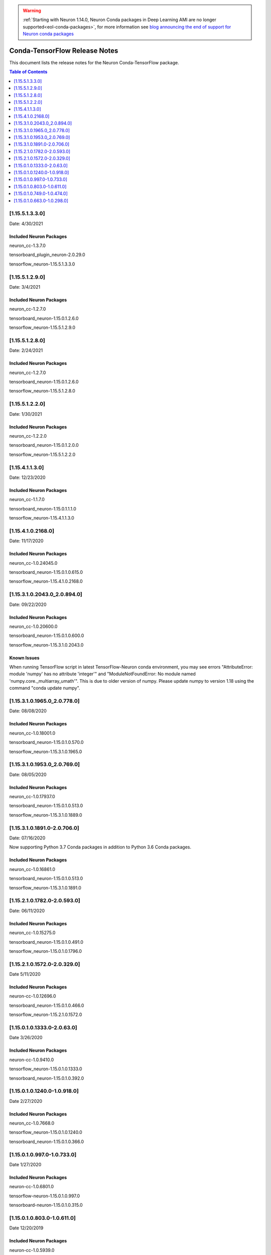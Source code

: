 .. _conda-tensorflow-release-notes:

.. warning::

   :ref:`Starting with Neuron 1.14.0, Neuron Conda packages in Deep Learning AMI are no longer supported<eol-conda-packages>`, for more information see `blog announcing the end of support for Neuron conda packages <https://aws.amazon.com/blogs/developer/neuron-conda-packages-eol/>`_ 
   
Conda-TensorFlow Release Notes
==============================

This document lists the release notes for the Neuron Conda-TensorFlow
package.

.. contents:: Table of Contents
   :local:
   :depth: 1
   
[1.15.5.1.3.3.0]
^^^^^^^^^^^^^^^^

Date: 4/30/2021

Included Neuron Packages
------------------------

neuron_cc-1.3.7.0

tensorboard_plugin_neuron-2.0.29.0

tensorflow_neuron-1.15.5.1.3.3.0


[1.15.5.1.2.9.0]
^^^^^^^^^^^^^^^^

Date: 3/4/2021

Included Neuron Packages
------------------------

neuron_cc-1.2.7.0

tensorboard_neuron-1.15.0.1.2.6.0

tensorflow_neuron-1.15.5.1.2.9.0



[1.15.5.1.2.8.0]
^^^^^^^^^^^^^^^^

Date: 2/24/2021

Included Neuron Packages
------------------------

neuron_cc-1.2.7.0

tensorboard_neuron-1.15.0.1.2.6.0

tensorflow_neuron-1.15.5.1.2.8.0


[1.15.5.1.2.2.0]
^^^^^^^^^^^^^^^^

Date: 1/30/2021

Included Neuron Packages
------------------------

neuron_cc-1.2.2.0

tensorboard_neuron-1.15.0.1.2.0.0

tensorflow_neuron-1.15.5.1.2.2.0


[1.15.4.1.1.3.0]
^^^^^^^^^^^^^^^^

Date: 12/23/2020

Included Neuron Packages
------------------------

neuron_cc-1.1.7.0

tensorboard_neuron-1.15.0.1.1.1.0

tensorflow_neuron-1.15.4.1.1.3.0

[1.15.4.1.0.2168.0]
^^^^^^^^^^^^^^^^^^^

Date: 11/17/2020

Included Neuron Packages
------------------------

neuron_cc-1.0.24045.0

tensorboard_neuron-1.15.0.1.0.615.0

tensorflow_neuron-1.15.4.1.0.2168.0


.. _11531020430_208940:

[1.15.3.1.0.2043.0_2.0.894.0]
^^^^^^^^^^^^^^^^^^^^^^^^^^^^^

Date: 09/22/2020

.. _included-neuron-packages-1:

Included Neuron Packages
------------------------

neuron_cc-1.0.20600.0

tensorboard_neuron-1.15.0.1.0.600.0

tensorflow_neuron-1.15.3.1.0.2043.0

Known Issues
------------

When running TensorFlow script in latest TensorFlow-Neuron conda
environment, you may see errors "AttributeError: module 'numpy' has no
attribute 'integer'" and "ModuleNotFoundError: No module named
'numpy.core._multiarray_umath'". This is due to older version of numpy.
Please update numpy to version 1.18 using the command "conda update
numpy".


.. _11531019650_207780:

[1.15.3.1.0.1965.0_2.0.778.0]
^^^^^^^^^^^^^^^^^^^^^^^^^^^^^

Date: 08/08/2020

.. _included-neuron-packages-1:

Included Neuron Packages
------------------------

neuron_cc-1.0.18001.0

tensorboard_neuron-1.15.0.1.0.570.0

tensorflow_neuron-1.15.3.1.0.1965.0

.. _11531019530_207690:

[1.15.3.1.0.1953.0_2.0.769.0]
^^^^^^^^^^^^^^^^^^^^^^^^^^^^^

Date: 08/05/2020

.. _included-neuron-packages-2:

Included Neuron Packages
------------------------

neuron_cc-1.0.17937.0

tensorboard_neuron-1.15.0.1.0.513.0

tensorflow_neuron-1.15.3.1.0.1889.0

.. _11531018910-207060:

[1.15.3.1.0.1891.0-2.0.706.0]
^^^^^^^^^^^^^^^^^^^^^^^^^^^^^

Date: 07/16/2020

Now supporting Python 3.7 Conda packages in addition to Python 3.6 Conda
packages.

.. _included-neuron-packages-3:

Included Neuron Packages
------------------------

neuron_cc-1.0.16861.0

tensorboard_neuron-1.15.0.1.0.513.0

tensorflow_neuron-1.15.3.1.0.1891.0

.. _11521017820-205930:

[1.15.2.1.0.1782.0-2.0.593.0]
^^^^^^^^^^^^^^^^^^^^^^^^^^^^^

Date: 06/11/2020

.. _included-neuron-packages-4:

Included Neuron Packages
------------------------

neuron_cc-1.0.15275.0

tensorboard_neuron-1.15.0.1.0.491.0

tensorflow_neuron-1.15.0.1.0.1796.0

.. _11521015720-203290:

[1.15.2.1.0.1572.0-2.0.329.0]
^^^^^^^^^^^^^^^^^^^^^^^^^^^^^

Date 5/11/2020

.. _included-neuron-packages-5:

Included Neuron Packages
------------------------

neuron-cc-1.0.12696.0

tensorboard_neuron-1.15.0.1.0.466.0

tensorflow_neuron-1.15.2.1.0.1572.0

.. _11501013330-20630:

[1.15.0.1.0.1333.0-2.0.63.0]
^^^^^^^^^^^^^^^^^^^^^^^^^^^^

Date 3/26/2020

.. _included-neuron-packages-6:

Included Neuron Packages
------------------------

neuron-cc-1.0.9410.0

tensorflow_neuron-1.15.0.1.0.1333.0

tensorboard_neuron-1.15.0.1.0.392.0

.. _11501012400-109180:

[1.15.0.1.0.1240.0-1.0.918.0]
^^^^^^^^^^^^^^^^^^^^^^^^^^^^^

Date 2/27/2020

.. _included-neuron-packages-7:

Included Neuron Packages
------------------------

neuron_cc-1.0.7668.0

tensorflow_neuron-1.15.0.1.0.1240.0

tensorboard_neuron-1.15.0.1.0.366.0

.. _1150109970-107330:

[1.15.0.1.0.997.0-1.0.733.0]
^^^^^^^^^^^^^^^^^^^^^^^^^^^^

Date 1/27/2020

.. _included-neuron-packages-8:

Included Neuron Packages
------------------------

neuron-cc-1.0.6801.0

tensorflow-neuron-1.15.0.1.0.997.0

tensorboard-neuron-1.15.0.1.0.315.0

.. _1150108030-106110:

[1.15.0.1.0.803.0-1.0.611.0]
^^^^^^^^^^^^^^^^^^^^^^^^^^^^

Date 12/20/2019

.. _included-neuron-packages-9:

Included Neuron Packages
------------------------

neuron-cc-1.0.5939.0

tensorflow-neuron-1.15.0.1.0.803.0

tensorboard-neuron-1.15.0.1.0.315.0

.. _1150107490-104740:

[1.15.0.1.0.749.0-1.0.474.0]
^^^^^^^^^^^^^^^^^^^^^^^^^^^^

Date 12/1/2019

.. _included-neuron-packages-10:

Included Neuron Packages
------------------------

neuron-cc-1.0.5301.0

tensorflow-neuron-1.15.0.1.0.749.0

tensorboard-neuron-1.15.0.1.0.306.0

Known Issues and Limitations
----------------------------

.. _1150106630-102980:

[1.15.0.1.0.663.0-1.0.298.0]
^^^^^^^^^^^^^^^^^^^^^^^^^^^^

Date: 11/25/2019

This version is only available from the release DLAMI v26.0. Please
see :ref:`dlami-rn-known-issues` to latest version.

.. _included-neuron-packages-11:

Included Neuron Packages
------------------------

neuron-cc-1.0.4680.0

tensorflow-neuron-1.15.0.1.0.663.0

tensorboard-neuron-1.15.0.1.0.280.0

.. _known-issues-and-limitations-1:

Known Issues and Limitations
----------------------------

Please update to the latest conda package release.

.. code:: bash

   source activate <conda environment>
   conda update tensorflow-neuron

In TensorFlow-Neuron conda environment (aws_neuron_tensorflow_p36) of
DLAMI v26.0, the installed numpy version prevents update to latest conda
package version. Please do "conda install numpy=1.17.2 --yes --quiet"
before "conda update tensorflow-neuron". (See :ref:`dlami-neuron-rn` ).

.. code:: bash

   source activate aws_neuron_tensorflow_p36
   conda install numpy=1.17.2 --yes --quiet
   conda update tensorflow-neuron
